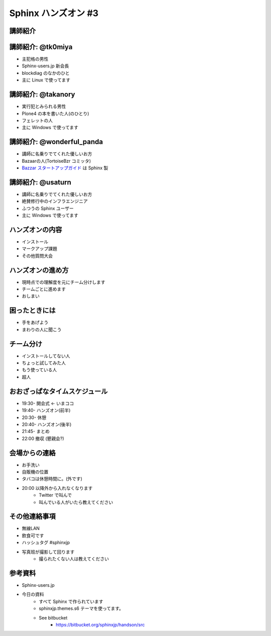 =====================
Sphinx ハンズオン #3
=====================

講師紹介
=========

講師紹介: @tk0miya
===================
* 主犯格の男性
* Sphinx-users.jp 新会長
* blockdiag のなかのひと
* 主に Linux で使ってます

.. image:: _static/tk0miya.jpg

講師紹介: @takanory
====================
* 実行犯とみられる男性
* Plone4 の本を書いた人(のひとり)
* フェレットの人
* 主に Windows で使ってます

.. image:: _static/kurokuri.jpg

講師紹介: @wonderful_panda
===========================
* 講師に名乗りでてくれた優しいお方
* Bazaarの人(TortoiseBzr コミッタ)
* `Bazzar スタートアップガイド <http://standing-shoebill.appspot.com/bzr-startup-guide/index.html>`_ は Sphinx 製

.. image:: _static/wonderful_panda.jpg

講師紹介: @usaturn
===================
* 講師に名乗りでてくれた優しいお方
* 絶賛修行中のインフラエンジニア
* ふつうの Sphinx ユーザー
* 主に Windows で使ってます

.. image:: _static/usaturn.png

ハンズオンの内容
=================
* インストール
* マークアップ課題
* その他質問大会

ハンズオンの進め方
===================
* 現時点での理解度を元にチーム分けします
* チームごとに進めます
* おしまい

困ったときには
===============
* 手をあげよう
* まわりの人に聞こう

チーム分け
===========
* インストールしてない人
* ちょっと試してみた人
* もう使っている人
* 超人

おおざっぱなタイムスケジュール
===============================
* 19:30- 開会式 ← いまココ
* 19:40- ハンズオン(前半)
* 20:30- 休憩
* 20:40- ハンズオン(後半)
* 21:45- まとめ
* 22:00  撤収 (懇親会?)

会場からの連絡
===============
* お手洗い
* 自販機の位置
* タバコは休憩時間に。(外です)
* 20:00 以降外から入れなくなります
   * Twitter で叫んで
   * 叫んでいる人がいたら教えてください

その他連絡事項
===============
* 無線LAN
* 飲食可です
* ハッシュタグ #sphinxjp
* 写真班が撮影して回ります
   * 撮られたくない人は教えてください


参考資料
=========
* Sphinx-users.jp
* 今日の資料
   * すべて Sphinx で作られています
   * sphinxjp.themes.s6 テーマを使ってます。
   * See bitbucket
      * https://bitbucket.org/sphinxjp/handson/src

